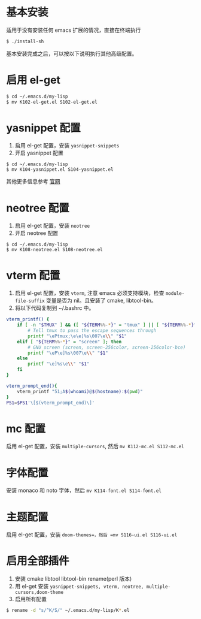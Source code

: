 * 基本安装
适用于没有安装任何 emacs 扩展的情况，直接在终端执行
#+begin_src bash
$ ./install-sh
#+end_src

基本安装完成之后，可以按以下说明执行其他高级配置。

* 启用 el-get
#+begin_src bash
$ cd ~/.emacs.d/my-lisp
$ mv K102-el-get.el S102-el-get.el
#+end_src

* yasnippet 配置
1. 启用 el-get 配置，安装 =yasnippet-snippets=
2. 开启 yasnippet 配置

#+begin_src
$ cd ~/.emacs.d/my-lisp
$ mv K104-yasnippet.el S104-yasnippet.el
#+end_src

其他更多信息参考 [[https://github.com/joaotavora/yasnippet][官网]]

* neotree 配置
1. 启用 el-get 配置，安装 =neotree=
2. 开启 neotree 配置
#+begin_src
$ cd ~/.emacs.d/my-lisp
$ mv K108-neotree.el S108-neotree.el
#+end_src

* vterm 配置
1. 启用 el-get 配置，安装 =vterm=, 注意 emacs 必须支持模块，检查 =module-file-suffix= 变量是否为 nil。且安装了 cmake, libtool-bin。
2. 将以下代码复制到 ~/.bashrc 中。
#+begin_src bash
vterm_printf() {
    if [ -n "$TMUX" ] && ([ "${TERM%%-*}" = "tmux" ] || [ "${TERM%%-*}" = "screen" ]); then
        # Tell tmux to pass the escape sequences through
        printf "\ePtmux;\e\e]%s\007\e\\" "$1"
    elif [ "${TERM%%-*}" = "screen" ]; then
        # GNU screen (screen, screen-256color, screen-256color-bce)
        printf "\eP\e]%s\007\e\\" "$1"
    else
        printf "\e]%s\e\\" "$1"
    fi
}

vterm_prompt_end(){
    vterm_printf "51;A$(whoami)@$(hostname):$(pwd)"
}
PS1=$PS1'\[$(vterm_prompt_end)\]'
#+end_src

* mc 配置
启用 el-get 配置，安装 =multiple-cursors=, 然后 =mv K112-mc.el S112-mc.el=

* 字体配置
安装 monaco 和 noto 字体，然后 =mv K114-font.el S114-font.el=

* 主题配置
启用 el-get 配置，安装 =doom-themes=，然后 =mv S116-ui.el S116-ui.el=

* 启用全部插件
1. 安装 cmake libtool libtool-bin rename(perl 版本)
2. 用 el-get 安装 =yasnippet-snippets, vterm, neotree, multiple-cursors,doom-theme=
3. 启用所有配置
#+begin_src bash
$ rename -d "s/^K/S/" ~/.emacs.d/my-lisp/K*.el
#+end_src
